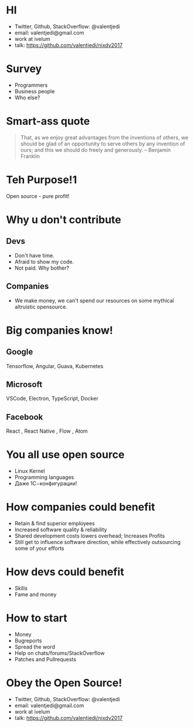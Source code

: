 * HI
- Twitter, Github, StackOverflow: @valentjedi
- email: valentjedi@gmail.com
- work at ivelum
- talk: https://github.com/valentjedi/nixdv2017
* Survey
- Programmers
- Business people
- Who else?
* Smart-ass quote
#+BEGIN_QUOTE
That, as we enjoy great advantages from the inventions of others, we should be glad of an opportunity to serve others by any invention of ours; and this we should do freely and generously. -- Benjamin Franklin
#+END_QUOTE
* Teh Purpose!1
Open source - pure profit!
* Why u don't contribute
** Devs
- Don't have time.
- Afraid to show my code.
- Not paid. Why bother?
** Companies
- We make money, we can't spend our resources on some mythical altruistic opensource.
* Big companies know!
** Google
Tensorflow, Angular, Guava, Kubernetes
** Microsoft
VSCode, Electron, TypeScript, Docker
** Facebook
 React , React Native , Flow , Atom
* You all use open source
- Linux Kernel
- Programming languages
- Даже 1С−конфигурации!
* How companies could benefit
- Retain & find superior employees
- Increased software quality & reliability
- Shared development costs lowers overhead; Increases Profits
- Still get to influence software direction, while effectively outsourcing some of your efforts
* How devs could benefit
- Skills
- Fame and money
* How to start
- Money
- Bugreports
- Spread the word
- Help on chats/forums/StackOverflow
- Patches and Pullrequests
* Obey the Open Source!
- Twitter, Github, StackOverflow: @valentjedi
- email: valentjedi@gmail.com
- work at ivelum
- talk: https://github.com/valentjedi/nixdv2017

